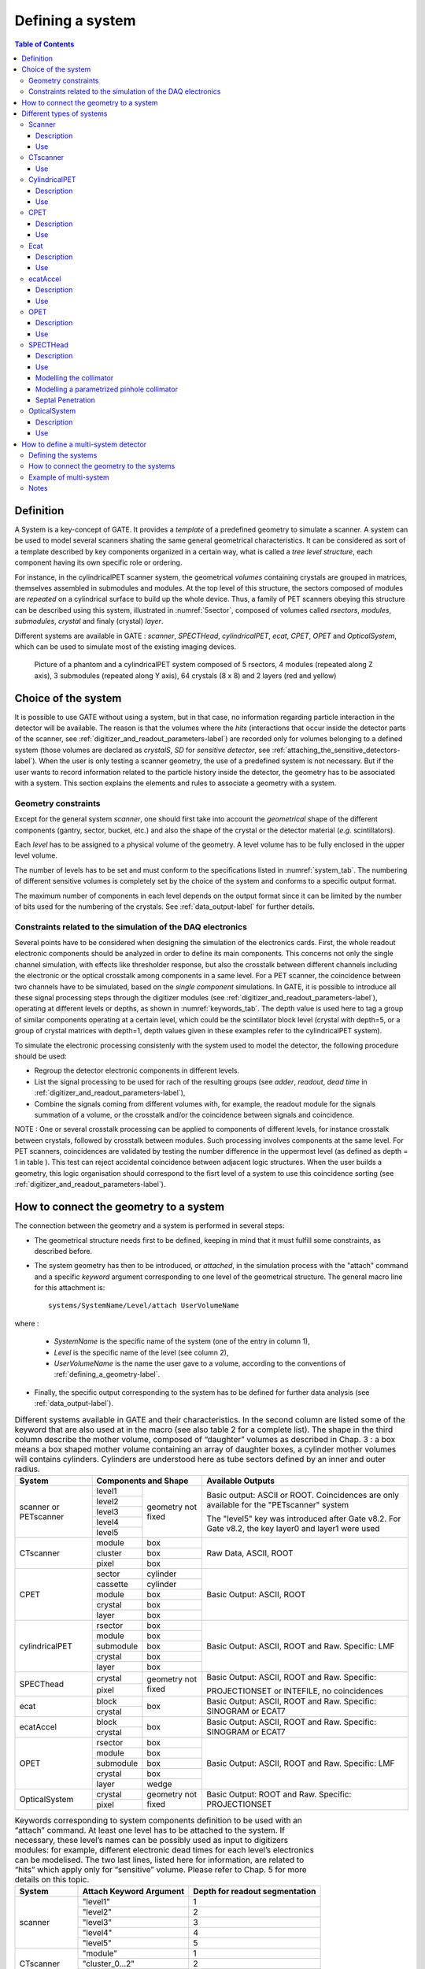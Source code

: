 .. _defining_a_system-label:

Defining a system
=================

.. contents:: Table of Contents
   :depth: 15
   :local:

Definition
----------

A System is a key-concept of GATE. It provides a *template* of a predefined geometry to simulate a scanner. A system can be used to model several scanners shating the same general geometrical characteristics. It can be considered as sort of a template described by key components organized in a certain way, what is called a *tree level structure*, each component having its own specific role or ordering.

For instance, in the cylindricalPET scanner system, the geometrical *volumes* containing crystals are grouped in matrices, themselves assembled in submodules and modules. At the top level of this structure, the sectors composed of modules are *repeated* on a cylindrical surface to build up the whole device. Thus, a family of PET scanners obeying this structure can be described using this system, illustrated in :numref:`5sector`, composed of volumes called *rsectors*, *modules*, *submodules*, *crystal* and finaly (crystal) *layer*.

Different systems are available in GATE : *scanner*, *SPECTHead*, *cylindricalPET*, *ecat*, *CPET*, *OPET* and *OpticalSystem*, which can be used to simulate most of the existing imaging devices. 

.. figure:: 5sector.jpg
   :alt: Figure 1: 5sector
   :name: 5sector

   Picture of a phantom and a cylindricalPET system composed of 5 rsectors, 4 modules (repeated along Z axis), 3 submodules (repeated along Y axis), 64 crystals (8 x 8) and 2 layers (red and yellow)

Choice of the system
--------------------

It is possible to use GATE without using a system, but in that case, no information regarding particle interaction in the detector will be available. The reason is that the volumes where the *hits* (interactions that occur inside the detector parts of the scanner, see :ref:`digitizer_and_readout_parameters-label`) are recorded only for volumes belonging to a defined system (those volumes are declared as *crystalS*, *SD* for *sensitive detector*, see :ref:`attaching_the_sensitive_detectors-label`). When the user is only testing a scanner geometry, the use of a predefined system is not necessary. But if the user wants to record information related to the particle history inside the detector, the geometry has to be associated with a system. This section explains the elements and rules to associate a geometry with a system.

Geometry constraints
~~~~~~~~~~~~~~~~~~~~

Except for the general system *scanner*, one should first take into account the *geometrical* shape of the different components (gantry, sector, bucket, etc.) and also the shape of the crystal or the detector material (*e.g.* scintillators). 

Each *level* has to be assigned to a physical volume of the geometry. A level volume has to be fully enclosed in the upper level volume. 

The number of levels has to be set and must conform to the specifications listed in :numref:`system_tab`. The numbering of different sensitive volumes is completely set by the choice of the system and conforms to a specific output format.

The maximum number of components in each level depends on the output format since it can be limited by the number of bits used for the numbering of the crystals. See :ref:`data_output-label` for further details.

Constraints related to the simulation of the DAQ electronics
~~~~~~~~~~~~~~~~~~~~~~~~~~~~~~~~~~~~~~~~~~~~~~~~~~~~~~~~~~~~

Several points have to be considered when designing the simulation of the electronics cards. First, the whole readout electronic components should be analyzed in order to define its main components. This concerns not only the single channel simulation, with effects like thresholder response, but also the crosstalk between different channels including the electronic or the optical crosstalk among components in a same level. For a PET scanner, the coincidence between two channels have to be simulated, based on the *single component* simulations. In GATE, it is possible to introduce all these signal processing steps through the digitizer modules (see :ref:`digitizer_and_readout_parameters-label`), operating at different levels or depths, as shown in :numref:`keywords_tab`. The depth value is used here to tag a group of similar components operating at a certain level, which could be the scintillator block level (crystal with depth=5, or a group of crystal matrices with depth=1, depth values given in these examples refer to the cylindricalPET system).

To simulate the electronic processing consistenly with the system used to model the detector, the following procedure should be used: 

* Regroup the detector electronic components in different levels.
* List the signal processing to be used for rach of the resulting groups (see *adder*, *readout*, *dead time* in :ref:`digitizer_and_readout_parameters-label`),
* Combine the signals coming from different volumes with, for example, the readout module for the signals summation of a volume, or the crosstalk and/or the coincidence between signals and coincidence. 

NOTE : One or several crosstalk processing can be applied to components of different levels, for instance crosstalk between crystals, followed by crosstalk between modules. Such processing involves components at the same level. For PET scanners, coincidences are validated by testing the number difference in the uppermost level (as defined as depth = 1 in table ). This test can reject accidental coincidence between adjacent logic structures. When the user builds a geometry, this logic organisation should correspond to the fisrt level of a system to use this coincidence sorting (see :ref:`digitizer_and_readout_parameters-label`).

How to connect the geometry to a system
---------------------------------------

The connection between the geometry and a system is performed in several steps:

* The geometrical structure needs first to be  defined, keeping in mind that it must fulfill some constraints, as described before. 
* The system geometry has then to be introduced, or *attached*, in the simulation process with the "attach" command and a specific *keyword* argument corresponding to one level of the geometrical structure. The general macro line for this attachment is::

   systems/SystemName/Level/attach UserVolumeName

where :

  * *SystemName* is the specific name of the system (one of the entry in column 1),
  * *Level* is the specific name of the level (see column 2),
  * *UserVolumeName* is the name the user gave to a volume, according to the conventions of :ref:`defining_a_geometry-label`.

* Finally, the specific output corresponding to the system has to be defined for further data analysis (see :ref:`data_output-label`).

.. table:: Different systems available in GATE and their characteristics. In the second column are listed some of the keyword that are also used at in the macro (see also table 2 for a complete list). The shape in the third column describe the mother volume, composed of “daughter” volumes as described in Chap. 3 : a box means a box shaped mother volume containing an array of daughter boxes, a cylinder mother volumes will contains cylinders. Cylinders are understood here as tube sectors defined by an inner and outer radius.
   :widths: auto
   :name: system_tab

   +----------------+--------------------------------+-----------------------------------------------------------------+
   | System         | Components and Shape           | Available Outputs                                               |
   +================+===========+====================+=================================================================+
   | scanner or     | level1    | geometry not fixed | Basic output: ASCII or ROOT. Coincidences are only available    |
   | PETscanner     +-----------+                    | for the "PETscanner" system                                     |
   |                | level2    |                    |                                                                 |
   |                +-----------+                    | The "level5" key was introduced after Gate v8.2. For Gate v8.2, |
   |                | level3    |                    | the key layer0 and layer1 were used                             |
   |                +-----------+                    |                                                                 |
   |                | level4    |                    |                                                                 |
   |                +-----------+                    |                                                                 |
   |                | level5    |                    |                                                                 |
   +----------------+-----------+--------------------+-----------------------------------------------------------------+
   | CTscanner      | module    | box                | Raw Data, ASCII, ROOT                                           |
   |                +-----------+--------------------+                                                                 |
   |                | cluster   | box                |                                                                 |
   |                +-----------+--------------------+                                                                 |
   |                | pixel     | box                |                                                                 |
   +----------------+-----------+--------------------+-----------------------------------------------------------------+
   | CPET           | sector    | cylinder           | Basic Output: ASCII, ROOT                                       |
   |                +-----------+--------------------+                                                                 |
   |                | cassette  | cylinder           |                                                                 |
   |                +-----------+--------------------+                                                                 |
   |                | module    | box                |                                                                 |
   |                +-----------+--------------------+                                                                 |
   |                | crystal   | box                |                                                                 |
   |                +-----------+--------------------+                                                                 |
   |                | layer     | box                |                                                                 |
   +----------------+-----------+--------------------+-----------------------------------------------------------------+
   | cylindricalPET | rsector   | box                | Basic Output: ASCII, ROOT and Raw. Specific: LMF                |
   |                +-----------+--------------------+                                                                 |
   |                | module    | box                |                                                                 |
   |                +-----------+--------------------+                                                                 |
   |                | submodule | box                |                                                                 |
   |                +-----------+--------------------+                                                                 |
   |                | crystal   | box                |                                                                 |
   |                +-----------+--------------------+                                                                 |
   |                | layer     | box                |                                                                 |
   +----------------+-----------+--------------------+-----------------------------------------------------------------+
   | SPECThead      | crystal   | geometry not fixed | Basic Output: ASCII, ROOT and Raw. Specific:                    |
   |                +-----------+                    |                                                                 |
   |                | pixel     |                    | PROJECTIONSET or INTEFILE, no coincidences                      |
   +----------------+-----------+--------------------+-----------------------------------------------------------------+
   | ecat           | block     | box                | Basic Output: ASCII, ROOT and Raw. Specific: SINOGRAM or ECAT7  |
   |                +-----------+                    |                                                                 |
   |                | crystal   |                    |                                                                 |
   +----------------+-----------+--------------------+-----------------------------------------------------------------+
   | ecatAccel      | block     | box                | Basic Output: ASCII, ROOT and Raw. Specific: SINOGRAM or ECAT7  |
   |                +-----------+                    |                                                                 |
   |                | crystal   |                    |                                                                 |
   +----------------+-----------+--------------------+-----------------------------------------------------------------+
   | OPET           | rsector   | box                | Basic Output: ASCII, ROOT and Raw. Specific: LMF                |
   |                +-----------+--------------------+                                                                 |
   |                | module    | box                |                                                                 |
   |                +-----------+--------------------+                                                                 |
   |                | submodule | box                |                                                                 |
   |                +-----------+--------------------+                                                                 |
   |                | crystal   | box                |                                                                 |
   |                +-----------+--------------------+                                                                 |
   |                | layer     | wedge              |                                                                 |
   +----------------+-----------+--------------------+-----------------------------------------------------------------+
   | OpticalSystem  | crystal   | geometry not fixed | Basic Output: ROOT and Raw. Specific: PROJECTIONSET             |
   |                +-----------+                    |                                                                 |
   |                | pixel     |                    |                                                                 |
   +----------------+-----------+--------------------+-----------------------------------------------------------------+


.. table:: Keywords corresponding to system components definition to be used with an “attach” command. At least one level has to be attached to the system. If necessary, these level’s names can be possibly used as input to digitizers modules: for example, different electronic dead times for each level’s electronics can be modelised. The two last lines, listed here for information, are related to “hits” which apply only for “sensitive” volume. Please refer to Chap. 5 for more details on this topic.
   :widths: auto
   :name: keywords_tab

   +----------------+--------------------------------+--------------------------------+
   | System         | Attach Keyword Argument        | Depth for readout segmentation |
   +================+================================+================================+
   | scanner        | "level1"                       | 1                              |
   |                +--------------------------------+--------------------------------+
   |                | "level2"                       | 2                              |
   |                +--------------------------------+--------------------------------+
   |                | "level3"                       | 3                              |
   |                +--------------------------------+--------------------------------+
   |                | "level4"                       | 4                              |
   |                +--------------------------------+--------------------------------+
   |                | "level5"                       | 5                              |
   +----------------+--------------------------------+--------------------------------+
   | CTscanner      | "module"                       | 1                              |
   |                +--------------------------------+--------------------------------+
   |                | "cluster_0...2"                | 2                              |
   |                +--------------------------------+--------------------------------+
   |                | "pixel_0...2"                  | 3                              |
   +----------------+--------------------------------+--------------------------------+
   | cylindricalPET | "rsector"                      | 1                              |
   |                +--------------------------------+--------------------------------+
   |                | "module"                       | 2                              |
   |                +--------------------------------+--------------------------------+
   |                | "submodule"                    | 3                              |
   |                +--------------------------------+--------------------------------+
   |                | "crystal"                      | 4                              |
   |                +--------------------------------+--------------------------------+
   |                | "layer[i], i=0,3"              | 5                              |
   +----------------+--------------------------------+--------------------------------+
   | CPET           | "sector"                       | 1                              |
   |                +--------------------------------+--------------------------------+
   |                | "cassette"                     | 2                              |
   |                +--------------------------------+--------------------------------+
   |                | "module"                       | 3                              |
   |                +--------------------------------+--------------------------------+
   |                | "crystal"                      | 4                              |
   |                +--------------------------------+--------------------------------+
   |                | "layer[i], i=0,3"              | 5                              |
   +----------------+--------------------------------+--------------------------------+
   | SPECThead      | "crystal"                      | 1                              |
   |                +--------------------------------+--------------------------------+
   |                | "pixel"                        | 2                              |
   +----------------+--------------------------------+--------------------------------+
   | ecat           | "block"                        | 1                              |
   |                +--------------------------------+--------------------------------+
   |                | "crystal"                      | 2                              |
   +----------------+--------------------------------+--------------------------------+
   | ecatAccel      | "block"                        | 1                              |
   |                +--------------------------------+--------------------------------+
   |                | "crystal"                      | 2                              |
   +----------------+--------------------------------+--------------------------------+
   | OPET           | "rsector"                      | 1                              |
   |                +--------------------------------+--------------------------------+
   |                | "module"                       | 2                              |
   |                +--------------------------------+--------------------------------+
   |                | "submodule"                    | 3                              |
   |                +--------------------------------+--------------------------------+
   |                | "crystal"                      | 4                              |
   |                +--------------------------------+--------------------------------+
   |                | "layer[i], i=0,7"              | 5                              |
   +----------------+--------------------------------+--------------------------------+
   | OpticalSystem  | "crystal"                      | 1                              |
   |                +--------------------------------+--------------------------------+
   |                | "pixel"                        | 2                              |
   +----------------+--------------------------------+--------------------------------+

Different types of systems
--------------------------

.. figure:: Scanner_system.jpg
   :alt: Figure 2: Scanner system
   :name: Scanner_system

   Illustration of the scanner system. The different volumes, in particular the sensitive ones, can be of any shape, here cylindrical sector crystals, instead of boxes in other systems. The scanner cylinder is drawn in magenta, whereas one of the sector components : Level1, Level2, Level3, Level4 is shown in yellow, blue, green, red, respectively. The “Detector” volumes of cylindrical sector shapes are shown in plain red.


Scanner
~~~~~~~

Description
^^^^^^^^^^^

The *scanner* system is the most generic system in Gate. There is no geometrical constraints on the five different components.

Use
^^^

Different shapes of the volumes inside the tree level can be choosen, among those listed in :numref:`shape_tab`

:numref:`onesectorCPET` illustrates the kind of detector that can be simulated with this system without any geometry constraint. On the other hand, there is no specific output format associated with this system and information regarding the hits are only available in ROOT or ASCII format.

.. _ctscanner-label:

CTscanner
~~~~~~~~~

The CTscanner system allows you to simulate a simple CT scanner. It has three possible levels: 

* **module** component, that can be linearly repeated along the Y axis.
* **cluster** component, repeated inside the module, allowing you to simulate many kind of pixels
* **pixel** component, repeated inside the cluster. Raw data are the standard imageCT output to store the simulated CT projections and to produce it at each time slice. The image type is a float matrix (32-bits) of dimension given by the product of the number of pixels in X and Y, the content corresponds to the number of counts per pixel per acquisition (time slice). 


Three types of simulations are proposed to the user:

* **Complete simulation:** The modules, the clusters, and the pixels are user defined. All volumes are created by Geant4 and the digitalization can be made at the pixel level (level 3).
* **Fast simulation:** Only the module level is defined. Geant4 creates one volume corresponding to the CT module (only one block possible) and the digitalization is made by the output module. The number of pixels per module are given through the output module messenger. This mode is faster since only one Geant4 volume is simulated, but obviously, only a rather approximated scanner response can be garanteed.
* **Complete simulation with a Variance Reduction Technique (VRT):** In the same way as the complete simulation, the components (pixels, clusters, and modules) are user defined. Unlike the complete simulation, using Geant4 in the detector, the user handles the particle on the surface of the CT scanner. For more informations see the part below.


This variance reduction technique (VRT) has been developped with the aim to making the simulation time faster. Here are the successive steps of the implementation:

* **Generation and Propagation** of the particles through the World, then detection of those on the surface of the detector. The propagation of the particles through the detector are 'killed', in order to handle ourself the detection and not by Geant4.
* **Computation of the mean free path** (MFP) of the particle through the detector with the standard model (the compatibility with the low energy model being not implemented yet)
* **Computation of the path** of the particle in the detector:

:math:`PATH = MFP * - log( 1 - R )`

R being a distribution uniformly random number between 0 and 1


The user may perform this last step for each particle K times, in order to decrease the simulation time by avoiding a new generation and propagation of the particle. However it has an influence on the variance of the output data. The following scheme shows the differences with a simulation with a without VRT:

.. figure:: VRTscheme.png
   :alt: Figure 3: VRTscheme
   :name: VRTscheme

   VRT sheme

N: mean of the generated particles, and :math:`\sqrt{N}` its standard deviation.

p: binomial probability of detection of the particle.

n = Np: mean of the number of detected particles, and :math:`\sqrt{n} = \sqrt{Np}` its standard deviation.

The simulation time decreases linearly with K. But K:math:`\geqslant 10`, because of the reduction of the variance should be avoided. For deeper insight, see the following table and graph.

.. figure:: TableVRT.png
   :alt: Figure 4: TableVRT
   :name: TableVRT

   VRT table

The simulation corresponding to the table is:

* A detector with 10,000 pixels (0.5x0.5x0.5 mm3) in Silicon (Si)
* A monochromatic source (17.6 keV)
* A time of exposition of 1 second

.. figure:: GraphVRT.png
   :alt: Figure 5: GraphVRT
   :name: GraphVRT

   VRT graph

Use
^^^

**example 1: complete CT simulation**::

  ##############
  # CT SCANNER #
  ############## 
  /gate/world/daughters/name CTscanner
  /gate/world/daughters/insert box
  /gate/CTscanner/placement/setTranslation 0.00 0.00 100 mm
  /gate/CTscanner/geometry/setXLength 100 mm
  /gate/CTscanner/geometry/setYLength 100 mm
  /gate/CTscanner/geometry/setZLength 0.5 mm
  /gate/CTscanner/setMaterial Air
  /gate/CTscanner/vis/forceWireframe
  /gate/CTscanner/vis/setColor white

  #############           ############
  # CTSCANNER #   ---->   #  MODULE  #
  #############           ############
  /gate/CTscanner/daughters/name module
  /gate/CTscanner/daughters/insert box
  /gate/module/geometry/setXLength 100 mm
  /gate/module/geometry/setYLength 100 mm
  /gate/module/geometry/setZLength 0.5 mm
  /gate/module/setMaterial Air
  /gate/module/vis/forceWireframe
  /gate/module/vis/setColor white

  ############           #############
  #  MODULE  #   ---->   # CLUSTER_0 #
  ############           #############
  /gate/module/daughters/name cluster
  /gate/module/daughters/insert box
  /gate/cluster/geometry/setXLength 100 mm
  /gate/cluster/geometry/setYLength 100 mm
  /gate/cluster/geometry/setZLength 0.5 mm
  /gate/cluster/setMaterial Air
  /gate/cluster/vis/forceWireframe
  /gate/cluster/vis/setColor white

  ############             #############           ###########
  #  MODULE  #   ---->     # CLUSTER_0 #   ---->   # PIXEL_0 #
  ############             #############           ###########
  /gate/cluster/daughters/name pixel
  /gate/cluster/daughters/insert box
  /gate/pixel/geometry/setXLength 1 mm
  /gate/pixel/geometry/setYLength 1 mm
  /gate/pixel/geometry/setZLength 1 mm
  /gate/pixel/setMaterial Silicon
  /gate/pixel/vis/setColor red

  # REPEAT PIXEl_0
  /gate/pixel/repeaters/insert cubicArray
  /gate/pixel/cubicArray/setRepeatNumberX 100
  /gate/pixel/cubicArray/setRepeatNumberY 100
  /gate/pixel/cubicArray/setRepeatNumberZ   1
  /gate/pixel/cubicArray/setRepeatVector 1 1 0.0 mm
  /gate/pixel/cubicArray/autoCenter true

  # ATTACH SYSTEM
  /gate/systems/CTscanner/module/attach module
  /gate/systems/CTscanner/cluster_0/attach cluster
  /gate/systems/CTscanner/pixel_0/attach pixel

  # ATTACH LAYER
  /gate/pixel/attachCrystalSD

**example 2: complete CT simulation with VRT**

In the same way as the complete simulation, the difference is the output (K = 5)::

  /gate/output/imageCT/vrtFactor 5

**Exemple 3 : Fast CT simulation**::

  ##############
  # CT SCANNER #
  ############## 
  /gate/world/daughters/name CTscanner
  /gate/world/daughters/insert box
  /gate/CTscanner/placement/setTranslation 0.00 0.00 100 mm
  /gate/CTscanner/geometry/setXLength 1.00 mm
  /gate/CTscanner/geometry/setYLength 1.00 mm
  /gate/CTscanner/geometry/setZLength 0.50 mm
  /gate/CTscanner/setMaterial Air
  /gate/CTscanner/vis/forceWireframe
  /gate/CTscanner/vis/setColor white

  #############           ############
  # CTSCANNER #   ---->   #  MODULE  #
  #############           ############
  /gate/CTscanner/daughters/name module
  /gate/CTscanner/daughters/insert box
  /gate/module/geometry/setXLength 1. mm
  /gate/module/geometry/setYLength 1. mm
  /gate/module/geometry/setZLength 0.50 mm
  /gate/module/setMaterial Air
  /gate/module/vis/forceWireframe
  /gate/module/vis/setColor white

  ############           #############
  #  MODULE  #   ---->   # CLUSTER_0 #
  ############           #############
  /gate/module/daughters/name cluster
  /gate/module/daughters/insert box
  /gate/cluster/geometry/setXLength 1. mm
  /gate/cluster/geometry/setYLength 1. mm
  /gate/cluster/geometry/setZLength 0.50 mm
  /gate/cluster/setMaterial Air
  /gate/cluster/vis/forceWireframe
  /gate/cluster/vis/setColor white

  ############             #############           ###########
  #  MODULE  #   ---->     # CLUSTER_0 #   ---->   # PIXEL_0 #
  ############             #############           ###########
  /gate/cluster/daughters/name pixel
  /gate/cluster/daughters/insert box
  /gate/pixel/geometry/setXLength 1. mm
  /gate/pixel/geometry/setYLength 1. mm
  /gate/pixel/geometry/setZLength 0.5 mm
  /gate/pixel/setMaterial Silicon
  /gate/pixel/vis/setColor red


  # ATTACH SYSTEM                     
  /gate/systems/CTscanner/module/attach module
  /gate/systems/CTscanner/cluster_0/attach cluster
  /gate/systems/CTscanner/pixel_0/attach pixel

  # ATTACH LAYER
  /gate/pixel/attachCrystalSD

  /gate/output/imageCT/numFastPixelX 100
  /gate/output/imageCT/numFastPixelY 100
  /gate/output/imageCT/numFastPixelZ 1

CylindricalPET
~~~~~~~~~~~~~~

Description
^^^^^^^^^^^

**CylindricalPET** is a PET system that can describe most of the small animal PET scanners. The main specificity of *cylindricalPET* is the possibility to record output data in the List Mode Format (LMF) developed by the Crystal Clear Collaboration. A complete description of LMF is can be found in :ref:`lmf_output-label`.

A CylindricalPET is based on a cylindrical geometry, and consists of 5 hierarchic levels, from mother to daughter, as defined below:

* **world** **cylindricalPET** is defined as a cylinder in the world, with a non zero inner radius. 
* **rsector** (depth=1) is defined as a box, and repeated with a *ring repeater* in cylindricalPET.
* **module** (depth=2) is a box inside *rsector*. It is repeated by a *cubicarray repeater* with no X repetition (*repeatNumberX = 1*). This level is optional. 
* **submodule** (depth=3) is a box inside *module*. It is repeated by a *cubicarray repeater* with no X repetition (*repeatNumberX = 1*). This level is optional.
* **crystal** (depth=4) is a box inside *submodule*. It is repeated by a *cubicarray repeater* with no X repetition (*repeatNumberX = 1*).
* **layer** (depth=5) is a (or several, in the case of a phoswich system) radially arranged box(es) inside *crystal*. A repeater should not be used for layers, but the should be build them one by one in the macro. *layer* must be set as a sensible detector with the macro command::

   /attachCrystalSD

The words in bold characters are dedicated. See also keywords in :numref:`keywords_tab`.

Material of *layer* (s) must be the material of the detector, for instance LSO or BGO + GSO for a double layer phoswich system. Materials of other levels (crystals, submodules, modules, rsectors, cylindricalPET) can be anything else. 

**IMPORTANT :** Visualization should help you build this geometry with no overlap. GATE performs a test for detecting volume overlap, but with a limited precision. This test is performed at the end of the initialization of Gate (see :ref:`getting_started-label`)::

   /run/initialize
   /geometry/test/recursive_test 

Users should carefully check that volumes are not bigger than the mother volume they are included in.

Use
^^^

An example of definition of a PET scanner following the CylindricalPET system structure is given below. The definition of the scanner should be performed at the beginning of the macro, before initializations::

   # W O R L D 
   /gate/world/geometry/setXLength 40 cm 
   /gate/world/geometry/setYLength 40. cm 
   /gate/world/geometry/setZLength 40. cm
   
   # M O U S E 
   /gate/world/daughters/name mouse 
   /gate/world/daughters/insert cylinder 
   /gate/mouse/setMaterial Water 
   /gate/mouse/vis/setColor red 
   /gate/mouse/geometry/setRmax 18.5 mm 
   /gate/mouse/geometry/setRmin 0. mm 
   /gate/mouse/geometry/setHeight 68. mm
   
   # C Y L I N D R I C A L 
   /gate/world/daughters/name cylindricalPET 
   /gate/world/daughters/insert cylinder 
   /gate/cylindricalPET/setMaterial Water 
   /gate/cylindricalPET/geometry/setRmax 145 mm 
   /gate/cylindricalPET/geometry/setRmin 130 mm 
   /gate/cylindricalPET/geometry/setHeight 80 mm 
   /gate/cylindricalPET/vis/forceWireframe
   
   # R S E C T O R 
   /gate/cylindricalPET/daughters/name rsector 
   /gate/cylindricalPET/daughters/insert box 
   /gate/rsector/placement/setTranslation 135 0 0 mm 
   /gate/rsector/geometry/setXLength 10. mm 
   /gate/rsector/geometry/setYLength 19. mm 
   /gate/rsector/geometry/setZLength 76.6 mm 
   /gate/rsector/setMaterial Water 
   /gate/rsector/vis/forceWireframe
   
   # M O D U L E 
   /gate/rsector/daughters/name module 
   /gate/rsector/daughters/insert box 
   /gate/module/geometry/setXLength 10. mm 
   /gate/module/geometry/setYLength 19. mm 
   /gate/module/geometry/setZLength 19. mm 
   /gate/module/setMaterial Water 
   /gate/module/vis/forceWireframe 
   /gate/module/vis/setColor gray
   
   # C R Y S T A L 
   /gate/module/daughters/name crystal 
   /gate/module/daughters/insert box 
   /gate/crystal/geometry/setXLength 10. mm 
   /gate/crystal/geometry/setYLength 2.2 mm 
   /gate/crystal/geometry/setZLength 2.2 mm 
   /gate/crystal/setMaterial Water 
   /gate/crystal/vis/forceWireframe 
   /gate/crystal/vis/setColor magenta
   
   # L A Y E R 
   /gate/crystal/daughters/name LSO 
   /gate/crystal/daughters/insert box 
   /gate/LSO/geometry/setXLength 10. mm 
   /gate/LSO/geometry/setYLength 2.2 mm 
   /gate/LSO/geometry/setZLength 2.2 mm 
   /gate/LSO/placement/setTranslation 0 0 0 mm 
   /gate/LSO/setMaterial LSO 
   /gate/LSO/vis/setColor yellow
   
   # R E P E A T C R Y S T A L 
   /gate/crystal/repeaters/insert cubicArray 
   /gate/crystal/cubicArray/setRepeatNumberX 1 
   /gate/crystal/cubicArray/setRepeatNumberY 8 
   /gate/crystal/cubicArray/setRepeatNumberZ 8 
   /gate/crystal/cubicArray/setRepeatVector 10. 2.4 2.4 mm
   
   # R E P E A T M O D U L E 
   /gate/module/repeaters/insert cubicArray 
   /gate/module/cubicArray/setRepeatNumberZ 4 
   /gate/module/cubicArray/setRepeatVector 0. 0. 19.2 mm
   
   # R E P E A T R S E C T O R 
   /gate/rsector/repeaters/insert ring 
   /gate/rsector/ring/setRepeatNumber 42
   
   # A T T A C H S Y S T E M 
   /gate/systems/cylindricalPET/rsector/attach rsector 
   /gate/systems/cylindricalPET/module/attach module 
   /gate/systems/cylindricalPET/crystal/attach crystal 
   /gate/systems/cylindricalPET/layer0/attach LSO
   
   # A T T A C H L A Y E R SD 
   /gate/LSO/attachCrystalSD 
   /gate/mouse/attachPhantomSD

CPET
~~~~

This system was defined for the simulation of a CPET-like scanner (C-PET Plus, Philips Medical Systems, the Netherlands), with one ring of NaI crystal with a curved shape. For this scanner, a single level in addition to the system level is enough to describe the volume hierarchy.

Description
^^^^^^^^^^^

This system has the particularity to have cylindrical shaped sector components, based on the *cylinder* shape (see :numref:`pie_sector` and :ref:`defining_a_geometry-label` for definitions), whereas these components are generally boxes in other systems.

.. figure:: Pie_sector.jpg
   :alt: Figure 6: pie_sector
   :name: pie_sector

   Definition of a CPET sector volume. This system allows one to define sectors with a cylindrical shape instead of sectors with a box shape,like in other PET systems

Use
^^^

.. figure:: OnesectorCPET.jpg
   :alt: Figure 7: onesectorCPET
   :name: onesectorCPET

   One NaI crystal with a curved shape

.. figure:: FullsectorCPET.jpg
   :alt: Figure 8: fullsectorCPET
   :name: fullsectorCPET

   After the ring repeater, the scanner consists of 6 NaI crystals

Described below is an example of code appropriate for modeling a one ring scanner of NaI crystal with a curved shape::

   # BASE = CPET SYSTEM 
   /gate/world/daughters/name CPET 
   /gate/world/daughters/insert cylinder 
   /gate/CPET/setMaterial Air 
   /gate/CPET/geometry/setRmax 60 cm 
   /gate/CPET/geometry/setRmin 0.0 cm 
   /gate/CPET/geometry/setHeight 35.0 cm 
   /gate/CPET/vis/forceWireframe
   
   # FIRST LEVEL = CRYSTAL 
   /gate/CPET/daughters/name crystal 
   /gate/CPET/daughters/insert cylinder 
   /gate/crystal/geometry/setRmax 47.5 cm 
   /gate/crystal/geometry/setRmin 45.0 cm 
   /gate/crystal/geometry/setHeight 25.6 cm 
   /gate/crystal/geometry/setPhiStart 0 deg 
   /gate/crystal/geometry/setDeltaPhi 60 deg
   
   # REPEAT THE CURVE SECTOR INTO THE WHOLE RING 
   /gate/crystal/repeaters/insert ring 
   /gate/crystal/ring/setRepeatNumber 6
   
   # CRYSTAL VOLUME IS MADE OF NAI 
   /gate/crystal/setMaterial NaI 
   /gate/crystal/vis/setColor green 

The object *crystal* is then attached to its corresponding component in the CPET system (level 1 : the sector level for CPET system - see previous section for details)::

   /gate/systems/CPET/sector/attach crystal 

The crystals are set as sensitive detectors (see :ref:`the_crystalsd-label`)::

   /gate/crystal/attachCrystalSD 

The digitizer part (see :ref:`digitizer_modules-label`) is made of the *adder* module and some blurring module (see :ref:`digitizer_and_readout_parameters-label`).

.. _ecat-label:

Ecat
~~~~

Description
^^^^^^^^^^^

The ecat system is a simplified version of *cylindricalPET* and was named *ecat* because it is appropriate for modelling PET scanners from the **ECAT** family, from CPS Innovations (Knoxville, TN, U.S.A.). Such scanners are based on the block detector principle, consisting in an array of crystals, typically 8 x 8 read by few photomultipliers, typically 4. The blocks are organized along an annular geometry to yield multi-ring detectors.

An example of macro with an ecat definition is provided in: 
 
 https://github.com/OpenGATE/GateContrib/blob/master/imaging/PET/PET_Ecat_System.mac

The ecat system has only three hierarchical levels: one is for the entire detector (*base*), one for the block (*block*), and one for the crystals within the block (*crystal*).

In addition to the standard output modules (*ASCII* and *root*), two additional output modules are specifically associated to the *ecat* system, and correspond to sinogram formats. These are the *sinogram* and the *ecat7* output modules and are discussed in :ref:`sinogram_output-label` and :ref:`ecat7_output-label`.

Use
^^^

Described below is an example of code for modeling a four block-ring scanner.

It has to be named after the selected system (*ecat* here) and is defined as a volume daughter of the *world*. It has a ring shape and should include all detectors (see :numref:`EcatBase`)::

   /gate/world/daughters/name ecat 
   /gate/world/daughters/insert cylinder 
   /gate/ecat/setMaterial Air 
   /gate/ecat/geometry/setRmax 442.0 mm 
   /gate/ecat/geometry/setRmin 412.0 mm 
   /gate/ecat/geometry/setHeight 155.2 mm 
   /gate/ecat/setTranslation 0.0 0.0 0.0 mm 

.. figure:: EcatBase.jpg
   :alt: Figure 9: EcatBase
   :name: EcatBase
   
   Definition of the base

.. figure:: EcatBlock.jpg
   :alt: Figure 10: EcatBlock
   :name: EcatBlock
   
   Definition of the block

The following commands set the size and the position of the first block within the base *ecat*. It is a rectangular parallelepiped and should include all crystals within a block. For a multiple block-ring system centered axially on the base *ecat*, the axial position of this first block should be set to zero (see :numref:`EcatBase`)::

   /gate/ecat/daughters/name block 
   /gate/ecat/daughters/insert box 
   /gate/block/placement/setTranslation 427.0 0.0 0.0 mm 
   /gate/block/geometry/setXLength 30.0 mm 
   /gate/block/geometry/setYLength 35.8 mm 
   /gate/block/geometry/setZLength 38.7 mm 
   /gate/block/setMaterial Air 

.. figure:: EcatCrystal.jpg
   :alt: Figure 11: EcatCrystal
   :name: EcatCrystal
   
   Definition of the crystal

The next commands set the size and the position of the first crystal within the *block*. For a crystal array centered on the *block*, the position of this first crystal should be at the center of the block (see :numref:`EcatCrystal`)::

   /gate/block/daughters/name crystal 
   /gate/block/daughters/insert box 
   /gate/crystal/placement/setTranslation 0.0 0.0 0.0 mm 
   /gate/crystal/geometry/setXLength 30.0 mm 
   /gate/crystal/geometry/setYLength 4.4 mm 
   /gate/crystal/geometry/setZLength 4.75 mm 
   /gate/crystal/setMaterial BGO 

Finally, the crystal array is described. The sampling of the crystals within a block is defined, together with the size and the sampling of the crystal array within one block. The crystal array is centered on the position of the original crystal::

   /gate/crystal/repeaters/insert cubicArray 
   /gate/crystal/cubicArray/setRepeatNumberX 1 
   /gate/crystal/cubicArray/setRepeatNumberY 8 
   /gate/crystal/cubicArray/setRepeatNumberZ 8 
   /gate/crystal/cubicArray/setRepeatVector 0. 4.45 4.80 mm 

To create the full scanner, the rings have then to be defined. The following commands set the number of blocks per block-ring and the number of block-rings. Multiple block-ring systems will be centered axially on the axial position of the original block::

   /gate/block/repeaters/insert linear 
   /gate/block/linear/setRepeatNumber 4 
   /gate/block/linear/setRepeatVector 0. 0. 38.8 mm 
   /gate/block/repeaters/insert ring 
   /gate/block/ring/setRepeatNumber 72 

This description results in a 4 block-ring scanner, *i.e.* a 32 crystal-ring scanner, with 576 crystals per crystal-ring.

Command lines are then used to attach the objects *block* and *crystal* to their corresponding components in the ecat system::

   systems/ecat/block/attach block 
   systems/ecat/crystal/attach crystal 

To detect events, the crystals are finally set as sensitive detectors (see :ref:`the_crystalsd-label`)::

   /gate/crystal/attachCrystalSD 

The digitizer part (see :ref:`digitizer_modules-label`) can be the same as for the cylindricalPET system.

ecatAccel
~~~~~~~~~

Description
^^^^^^^^^^^

The ecatAccel system was introduced to model a new PET scanner family ECAT ACCEL (from CPS Innovations, Knoxville, TN, U.S.A.). The ecatAccel system differs from the ecat system by its geometrical shape : the detection blocks are arranged along a spherical ring whereas they are arranged along annular rings for the ecat system. As data processing and output format are highly dependent on the scanner geometry, it was necessary to introduce a new system even though it has many common features with the ecat system. The same hierarchical levels (base, block and crystal) as for the ecat system are used to describe the geometry of the ecatAccel system, and the same standard output modules (ASCII and root) and specific outputs (sinogram and ecat7) are also available. Please refer to :ref:`sinogram_output-label` and :ref:`ecat7_output-label` for further information on sinogram and ecat7 outputs for the ecatAccel system.

Use
^^^

Described below is an example of code for modeling the ACCEL PET scanner of the BIOGRAPH-LSO (SIEMENS - CTI) PET-CT scanner.

The scanner is named after the selected system (ecatAccel here) and is defined as a volume daughter of the world. As for the ecat system, it has a ring shape and should include all detectors (see :numref:`EcatBase`). For the BIOGRAPH, it can be described as follows:
 
The base is described::

   /gate/world/daughters/name ecatAccel 
   /gate/world/daughters/insert cylinder 
   /gate/ecatAccel/setMaterial Air 
   /gate/ecatAccel/geometry/setRmax 437.0 mm 
   /gate/ecatAccel/geometry/setRmin 412.0 mm 
   /gate/ecatAccel/geometry/setHeight 162. mm 
   /gate/ecatAccel/setTranslation 0.0 0.0 0.0 mm

The block is then described: the size and the position of the first block are set within the base ecatAccel. As for the ecat system, it is a rectangular parallelepiped and should include all crystals within a block. For a multiple block-ring system centered axially on the base ecatAccel, the axial position of this first block should be set to zero::

   /gate/ecatAccel/daughters/name block 
   /gate/ecatAccel/daughters/insert box 
   /gate/block/geometry/setXLength 51.6 mm 
   /gate/block/geometry/setYLength 25.0 mm 
   /gate/block/geometry/setZLength 51.6 mm 
   /gate/block/setMaterial Air 

The crystal geometry and settings are then specified. The following commands set the size and the position of the first crystal within the block. For a crystal array centered on the block, the position of this first crystal should be at the center of the block::

   /gate/block/daughters/name crystal 
   /gate/block/daughters/insert box 
   /gate/crystal/placement/setTranslation 0.0 0.0 0.0 mm 
   /gate/crystal/geometry/setXLength 6.45 mm 
   /gate/crystal/geometry/setYLength 25.0 mm 
   /gate/crystal/geometry/setZLength 6.45 mm 
   /gate/crystal/setMaterial LSO 

Then the crystal array is described within a block. The crystal array will be centered on the position of the original crystal::

   /gate/crystal/repeaters/insert cubicArray 
   /gate/crystal/cubicArray/setRepeatNumberX 8 
   /gate/crystal/cubicArray/setRepeatNumberY 1 
   /gate/crystal/cubicArray/setRepeatNumberZ 8 
   /gate/crystal/cubicArray/setRepeatVector 6.45 0.0 6.45 mm 

Finally, the different rings of the scanner are described. The number of blocks per block-ring (command setRepeatNumberWithTheta) is indicated as well as the number of block-rings (command setRepeatNumberWithPhi). The angle between two adjacent blocks in a block-ring is set with the command setThetaAngle and the angle between two adjacent blocks belonging to two neighbouring rings in the axial direction is set with the command setPhiAngle. Multiple block-ring will be centered axially on the axial position of the original block::

   /gate/block/repeaters/insert sphere 
   /gate/block/sphere/setRadius 424.5 mm 
   /gate/block/sphere/setRepeatNumberWithTheta 3ionSource 
   /gate/block/sphere/setRepeatNumberWithPhi 48 
   /gate/block/setThetaAngle 7.5 deg 
   /gate/block/setPhiAngle 7.5 deg 

This description results in a 3 block-ring scanner, i.e. a 24 crystal-ring scanner, with 384 crystals per crystal-ring.
 
The objects block and crystal are attached to their corresponding components in the ecatAccel system::
 
   /gate/systems/ecatAccel/block/attach block 
   /gate/systems/ecatAccel/crystal/attach crystal 

The sensitive detector is set to the crystals as for the ecat system and the digitizer part remains the same as for the cylindricalPET system.

OPET
~~~~

Description
^^^^^^^^^^^

The OPET system was introduced to model a new PET prototype. 

Use
^^^

Described below is an example of code for modeling the OPET PET scanner::
 
   # R S E C T O R (Create a box to put the crystals in: one PMT) 
   /gate/OPET/daughters/name rsector 
   /gate/OPET/daughters/insert box 
   /gate/rsector/placement/setTranslation 20.4955 0 0 mm 
   /gate/rsector/geometry/setXLength 10 mm 
   /gate/rsector/geometry/setYLength 17.765 mm 
   /gate/rsector/geometry/setZLength 17.765 mm 
   /gate/rsector/setMaterial Air 
   /gate/rsector/vis/setVisible False 
   /gate/rsector/vis/forceWireframe 
   /gate/rsector/vis/setColor yellow
   
   # M O D U L E (Make a box for one row of 8 crystals) 
   /gate/rsector/daughters/name module 
   /gate/rsector/daughters/insert box 
   /gate/module/geometry/setXLength 10 mm 
   /gate/module/geometry/setYLength 17.765 mm 
   /gate/module/geometry/setZLength 2.162 mm 
   /gate/module/setMaterial Air 
   /gate/module/vis/setVisible False 
   /gate/module/vis/forceWireframe 
   /gate/module/vis/setColor black
   
   # Daughter crystal inside mother crystal 
   /gate/module/daughters/name crystal0 
   /gate/module/daughters/insert box 
   /gate/crystal0/geometry/setXLength 10 mm 
   /gate/crystal0/geometry/setYLength 2.1620 mm 
   /gate/crystal0/geometry/setZLength 2.1620 mm 
   /gate/crystal0/placement/setTranslation 0. -7.8015 0. mm 
   /gate/crystal0/setMaterial Air 
   /gate/crystal0/vis/setColor black 
   /gate/crystal0/vis/setVisible false
   
   # L A Y E R (Put the LSO in the small box) 
   /gate/crystal0/daughters/name LSO0 
   /gate/crystal0/daughters/insert wedge 
   /gate/LSO0/geometry/setXLength 10 mm 
   /gate/LSO0/geometry/setNarrowerXLength 8.921 mm 
   /gate/LSO0/geometry/setYLength 2.1620 mm 
   /gate/LSO0/geometry/setZLength 2.1620 mm 
   /gate/LSO0/placement/setRotationAxis 0 1 0 
   /gate/LSO0/placement/setRotationAngle 180 deg 
   /gate/LSO0/placement/setTranslation 0.2698 0. 0. mm 
   /gate/LSO0/setMaterial BGO 
   /gate/LSO0/vis/setColor yellow
    
   # Daughter crystal inside mom crystal 
   /gate/module/daughters/name crystal1 
   /gate/module/daughters/insert box 
   /gate/crystal1/geometry/setXLength 10 mm 
   /gate/crystal1/geometry/setYLength 2.1620 mm 
   /gate/crystal1/geometry/setZLength 2.1620 mm 
   /gate/crystal1/placement/setTranslation 0. -5.5725 0. mm 
   /gate/crystal1/setMaterial Air 
   /gate/crystal1/vis/setColor magenta 
   /gate/crystal1/vis/forceWireframe 
   /gate/crystal1/vis/setVisible false
    
   # L A Y E R (Put the LSO in the small box) 
   /gate/crystal1/daughters/name LSO1 
   /gate/crystal1/daughters/insert wedge 
   /gate/LSO1/geometry/setXLength 8.921 mm 
   /gate/LSO1/geometry/setNarrowerXLength 8.193 mm 
   /gate/LSO1/geometry/setYLength 2.1620 mm 
   /gate/LSO1/geometry/setZLength 2.1620 mm 
   /gate/LSO1/placement/setRotationAxis 0 1 0 
   /gate/LSO1/placement/setRotationAngle 180 deg 
   /gate/LSO1/placement/setTranslation 0.7215 0. 0. mm 
   /gate/LSO1/setMaterial BGO 
   /gate/LSO1/vis/setColor red
    
   # Daughter crystal inside mom crystal 
   /gate/module/daughters/name crystal2 
   /gate/module/daughters/insert box 
   /gate/crystal2/geometry/setXLength 10 mm 
   /gate/crystal2/geometry/setYLength 2.1620 mm 
   /gate/crystal2/geometry/setZLength 2.1620 mm 
   /gate/crystal2/placement/setTranslation 0. -3.3435 0. mm 
   /gate/crystal2/setMaterial Air 
   /gate/crystal2/vis/setColor black 
   /gate/crystal2/vis/setVisible false
   
   # L A Y E R (Put the LSO in the small box) 
   /gate/crystal2/daughters/name LSO2 
   /gate/crystal2/daughters/insert wedge 
   /gate/LSO2/geometry/setXLength 8.193 mm 
   /gate/LSO2/geometry/setNarrowerXLength 7.773 mm 
   /gate/LSO2/geometry/setYLength 2.1620 mm 
   /gate/LSO2/geometry/setZLength 2.1620 mm 
   /gate/LSO2/placement/setRotationAxis 0 1 0 
   /gate/LSO2/placement/setRotationAngle 180 deg 
   /gate/LSO2/placement/setTranslation 1.0085 0. 0. mm 
   /gate/LSO2/setMaterial BGO 
   /gate/LSO2/vis/setColor green
    
   # Daughter crystal inside mom crystal 
   /gate/module/daughters/name crystal3 
   /gate/module/daughters/insert box 
   /gate/crystal3/geometry/setXLength 10 mm 
   /gate/crystal3/geometry/setYLength 2.1620 mm 
   /gate/crystal3/geometry/setZLength 2.1620 mm 
   /gate/crystal3/placement/setTranslation 0. -1.1145 0. mm 
   /gate/crystal3/setMaterial Air #
   /gate/crystal3/vis/forceWireframe 
   /gate/crystal3/vis/setColor black 
   /gate/crystal3/vis/setVisible false
    
   # L A Y E R (Put the LSO in the small box) 
   /gate/crystal3/daughters/name LSO3 
   /gate/crystal3/daughters/insert wedge 
   /gate/LSO3/geometry/setXLength 7.773 mm 
   /gate/LSO3/geometry/setNarrowerXLength 7.637 mm 
   /gate/LSO3/geometry/setYLength 2.1620 mm 
   /gate/LSO3/geometry/setZLength 2.1620 mm 
   /gate/LSO3/placement/setRotationAxis 0 1 0 
   /gate/LSO3/placement/setRotationAngle 180 deg 
   /gate/LSO3/placement/setTranslation 1.1475 0. 0. mm 
   /gate/LSO3/setMaterial BGO 
   /gate/LSO3/vis/setColor blue
    
   # Daughter crystal inside mom crystal 
   /gate/module/daughters/name /gate/crystal4/ 
   /gate/module/daughters/insert box 
   /gate/crystal4//geometry/setXLength 10 mm 
   /gate/crystal4//geometry/setYLength 2.1620 mm 
   /gate/crystal4//geometry/setZLength 2.1620 mm 
   /gate/crystal4//placement/setTranslation 0. 1.1145 0. mm 
   /gate/crystal4//setMaterial Air 
   /gate/crystal4//vis/setColor black 
   /gate/crystal4//vis/setVisible false
    
   # L A Y E R (Put the LSO in the small box) 
   /gate/crystal4//daughters/name /gate/LSO4 
   /gate/crystal4//daughters/insert wedge 
   /gate/LSO4/geometry/setXLength 7.773 mm 
   /gate/LSO4/geometry/setNarrowerXLength 7.637 mm 
   /gate/LSO4/geometry/setYLength 2.1620 mm 
   /gate/LSO4/geometry/setZLength 2.1620 mm 
   /gate/LSO4/placement/setRotationAxis 0 0 1 
   /gate/LSO4/placement/setRotationAngle 180 deg 
   /gate/LSO4/placement/setTranslation 1.1475 0. 0. mm 
   /gate/LSO4/setMaterial BGO 
   /gate/LSO4/vis/setColor blue
    
   # Daughter crystal1 inside mom crystal 
   /gate/module/daughters/name crystal5 
   /gate/module/daughters/insert box 
   /gate/crystal5/geometry/setXLength 10 mm 
   /gate/crystal5/geometry/setYLength 2.1620 mm 
   /gate/crystal5/geometry/setZLength 2.1620 mm 
   /gate/crystal5/placement/setTranslation 0. 3.3435 0. mm 
   /gate/crystal5/setMaterial Air 
   /gate/crystal5/vis/setColor black 
   /gate/crystal5/vis/setVisible false
    
   # L A Y E R (Put the LSO in the small box) 
   /gate/crystal5/daughters/name LSO5 
   /gate/crystal5/daughters/insert wedge 
   /gate/LSO5/geometry/setXLength 8.193 mm 
   /gate/LSO5/geometry/setNarrowerXLength 7.773 mm 
   /gate/LSO5/geometry/setYLength 2.1620 mm 
   /gate/LSO5/geometry/setZLength 2.1620 mm 
   /gate/LSO5/placement/setRotationAxis 0 0 1 
   /gate/LSO5/placement/setRotationAngle 180 deg 
   /gate/LSO5/placement/setTranslation 1.0085 0. 0. mm 
   /gate/LSO5/setMaterial BGO 
   /gate/LSO5/vis/setColor green
    
   # Daughter crystal1 inside mom crystal 
   /gate/module/daughters/name /gate/crystal6 
   /gate/module/daughters/insert box 
   /gate/crystal6/geometry/setXLength 10 mm 
   /gate/crystal6/geometry/setYLength 2.1620 mm 
   /gate/crystal6/geometry/setZLength 2.1620 mm 
   /gate/crystal6/placement/setTranslation 0. 5.5725 0. mm 
   /gate/crystal6/setMaterial Air 
   /gate/crystal6/vis/forceWireframe 
   /gate/crystal6/vis/setColor black 
   /gate/crystal6/vis/setVisible false
    
   # L A Y E R (Put the LSO in the small box) 
   /gate/crystal6/daughters/name /gate/LSO6 
   /gate/crystal6/daughters/insert wedge 
   /gate/LSO6/geometry/setXLength 8.921 mm 
   /gate/LSO6/geometry/setNarrowerXLength 8.193 mm 
   /gate/LSO6/geometry/setYLength 2.1620 mm 
   /gate/LSO6/geometry/setZLength 2.1620 mm 
   /gate/LSO6/placement/setRotationAxis 0 0 1 
   /gate/LSO6/placement/setRotationAngle 180 deg 
   /gate/LSO6/placement/setTranslation 0.7215 0. 0. mm 
   /gate/LSO6/setMaterial BGO 
   /gate/LSO6/vis/setColor red
    
   # Daughter crystal1 inside mom crystal 
   /gate/module/daughters/name /gate/crystal7 
   /gate/module/daughters/insert box 
   /gate/crystal7/geometry/setXLength 10 mm 
   /gate/crystal7/geometry/setYLength 2.1620 mm 
   /gate/crystal7/geometry/setZLength 2.1620 mm 
   /gate/crystal7/placement/setTranslation 0. 7.8015 0. mm 
   /gate/crystal7/setMaterial Air 
   /gate/crystal7/vis/forceWireframe 
   /gate/crystal7/vis/setColor black 
   /gate/crystal7/vis/setVisible false
    
   # L A Y E R (Put the LSO in the small box) 
   /gate/crystal7/daughters/name /gate/LSO7 
   /gate/crystal7/daughters/insert wedge 
   /gate/LSO7/geometry/setXLength 10 mm 
   /gate/LSO7/geometry/setNarrowerXLength 9.07 mm 
   /gate/LSO7/geometry/setYLength 2.1620 mm 
   /gate/LSO7/geometry/setZLength 2.1620 mm 
   /gate/LSO7/placement/setTranslation 0.2698 0. 0. mm 
   /gate/LSO7/placement/setRotationAxis 0 0 1 
   /gate/LSO7/placement/setRotationAngle 180 deg 
   /gate/LSO7/setMaterial BGO 
   /gate/LSO7/vis/setColor yellow
    
   # Repeat 8 time the level2 to get 8 rings (Z direction) 
   /gate/module/repeaters/insert linear 
   /gate/module/linear/setRepeatNumber 8 
   /gate/module/linear/setRepeatVector 0. 0. 2.2275 mm
    
   /gate/rsector/repeaters/insert ring 
   /gate/rsector/ring/setRepeatNumber 6
    
   /gate/OPET/placement/setRotationAxis 0 0 1 #
   /gate/OPET/placement/setRotationAngle 30 deg
   
   # A T T A C H S Y S T E M
   /gate/systems/OPET/rsector/attach rsector 
   /gate/systems/OPET/module/attach module 
   /gate/systems/OPET/layer0/attach LSO0 
   /gate/systems/OPET/layer1/attach LSO1 
   /gate/systems/OPET/layer2/attach LSO2 
   /gate/systems/OPET/layer3/attach LSO3 
   /gate/systems/OPET/layer4/attach /gate/LSO4 
   /gate/systems/OPET/layer5/attach LSO5 
   /gate/systems/OPET/layer6/attach /gate/LSO6 
   /gate/systems/OPET/layer7/attach /gate/LSO7
    
   #A T T A C H L A Y E R SD : definition of your sensitive detector 
   /gate/LSO0/attachCrystalSD 
   /gate/LSO1/attachCrystalSD 
   /gate/LSO2/attachCrystalSD 
   /gate/LSO3/attachCrystalSD 
   /gate/LSO4/attachCrystalSD 
   /gate/LSO5/attachCrystalSD 
   /gate/LSO6/attachCrystalSD 
   /gate/LSO7/attachCrystalSD

:numref:`OPET2-1` shows the final OPET scanner.

.. figure:: OPET2.jpg
   :alt: Figure 12: OPET2-1
   :name: OPET2-1
   
   The OPET scanner

SPECTHead
~~~~~~~~~

Description
^^^^^^^^^^^

*SPECTHead* is a SPECT system appropriate to model SPECT dedicated scanners within GATE. The main reason for specifying SPECThead is that it can be coupled to the InterFile output which is discussed in :ref:`interfile_output_of_projection_set-label`. An example macro defining a typical SPECT scanner can be found in:
 
 https://github.com/OpenGATE/GateContrib/blob/master/imaging/SPECT/SPECT.mac

wherein the specific Interfile output module is called. 

A SPECThead system is a box-shaped geometry element and consists of three hierarchic levels: 

* **base** which is always attached to the volume SPECThead, which is a dedicated word. 
* **crystal** which is coupled to the main detector block.
* **pixel** which can be used for modeling a pixelated detector.

If a uniform detector block is being used, then the *crystal* material should be that of the detector. If the detector is pixelated, then the *pixel* material definition should correspond to the detector material, while the crystal material can be anything non-specific.

Use
^^^

Below is part of the SPECT benchmark macro, which is distributed with the GATE software, and which involves the SPECTHead system::
 
   # World
   # Define the world dimensions
   /gate/world/ dimensions 
   /gate/world/geometry/setXLength 100 cm 
   /gate/world/geometry/setYLength 100 cm 
   /gate/world/geometry/setZLength 100 cm
 
   # SPECThead is the name of the predefined SPECT system 

   # Create the SPECT system, which will yield 
   # an Interfile output of the projection data 
   /gate/world/daughters/name /gate/SPECThead 
   /gate/world/daughters/insert box
   
   # Define the dimensions 
   /gate/SPECThead/geometry/setXLength 7. cm 
   /gate/SPECThead/geometry/setYLength 21. cm 
   /gate/SPECThead/geometry/setZLength 30. cm
   
   # Define the position 
   /gate/SPECThead/placement/setTranslation 20.0 0. 0. cm
   
   # Set the material associated with the main volume 
   /gate/SPECThead/setMaterial Air
   
   # Replicate the head (around the Z axis by default)
   # to get a hypothetical four-headed system 
   /gate/SPECThead/repeaters/insert ring 
   /gate/SPECThead/ring/setRepeatNumber 4 
   /gate/SPECThead/ring/setAngularPitch 90. deg
   
   #  Define the rotation speed of the head 
   #  Define the orbiting around the Z axis 
   /gate/SPECThead/moves/insert orbiting 
   /gate/SPECThead/orbiting/setSpeed 0.15 deg/s 
   /gate/SPECThead/orbiting/setPoint1 0 0 0 cm 
   /gate/SPECThead/orbiting/setPoint2 0 0 1 cm
   
   # Define visualisation options 
   /gate/SPECThead/vis/forceWireframe
   
   # Collimator
   # Create a full volume defining the shape of
   # the collimator (typical for SPECT) 
   /gate/SPECThead/daughters/name /gate/collimator 
   /gate/SPECThead/daughters/insert box
   
   # Define the dimensions of the collimator volume 
   /gate/collimator/geometry/setXLength 3. cm 
   /gate/collimator/geometry/setYLength 19. cm 
   /gate/collimator/geometry/setZLength 28. cm
   
   # Define the position of the collimator volume 
   /gate/collimator/placement/setTranslation -2. 0. 0. cm
   
   # Set the material of the collimator volume 
   /gate/collimator/setMaterial Lead
   
   # Define some visualisation options 
   /gate/collimator/vis/setColor red 
   /gate/collimator/vis/forceWireframe
   
   # Insert the first hole of air in the collimator 
   /gate/collimator/daughters/name /gate/hole 
   /gate/collimator/daughters/insert hexagone 
   /gate/hole/geometry/setHeight 3. cm 
   /gate/hole/geometry/setRadius .15 cm 
   /gate/hole/placement/setRotationAxis 0 1 0 
   /gate/hole/placement/setRotationAngle 90 deg 
   /gate/hole/setMaterial Air
    
   # Repeat the hole in an array 
   /gate/hole/repeaters/insert cubicArray 
   /gate/hole/cubicArray/setRepeatNumberX 1 
   /gate/hole/cubicArray/setRepeatNumberY 52 
   /gate/hole/cubicArray/setRepeatNumberZ 44 
   /gate/hole/cubicArray/setRepeatVector 0. 0.36 0.624 cm 
    
   # Repeat linearly these holes 
   /gate/hole/repeaters/insert linear 
   /gate/hole/linear/setRepeatNumber 2 
   /gate/hole/linear/setRepeatVector 0. 0.18 0.312 cm 
   /gate/hole/attachPhantomSD
   
   # Crystal 
   # Create the crystal volume 
   /gate/SPECThead/daughters/name crystal 
   /gate/SPECThead/daughters/insert box
   
   # Define the dimensions of the crystal volume 
   /gate/crystal/geometry/setXLength 1. cm 
   /gate/crystal/geometry/setYLength 19. cm 
   /gate/crystal/geometry/setZLength 28. cm
   
   # Define the position of the crystal volume 
   /gate/crystal/placement/setTranslation 0. 0. 0. cm
   
   # Set the material associated with the crystal volume 
   /gate/crystal/setMaterial NaI 
   /gate/crystal/attachCrystalSD
   
   # The SPECThead system is made of three levels: base (for the head), 
   #crystal (for the crystal and crystal matrix) and pixel 
   #(for individual crystals for pixelated gamma camera)
    
   /gate/systems/SPECThead/crystal/attach crystal
   
   # Look at the system 
   /gate/systems/SPECThead/describe

.. figure:: Bench3.jpg
   :alt: Figure 13: bench3
   :name: bench3
   
   Example of a hypothetical four-headed SPECThead system.  The detectors are not pixelated in this example

Modelling the collimator
^^^^^^^^^^^^^^^^^^^^^^^^

SPECT systems need collimator. A parameterized collimator setup was developed for both parallel hole collimators and fan beam collimators. It is based on the GEANT4 replica system in which a single volume represents multiple copies of a volume (the air holes) within its mother volume (the collimator itself). SPECT collimator geometries are built using this approach in less than a second. 

Example for parallel hole collimators::

   /gate/SPECThead/daughters/name colli 
    
   #specify that the parallel beam collimator setup must be used
   /gate/SPECThead/daughters/insert parallelbeam 
    
   #set the collimator material
   /gate/colli/setMaterialName Lead
    
   #set the collimator dimensions
   /gate/colli/geometry/setDimensionX 70 cm
   /gate/colli/geometry/setDimensionY 80 cm
    
   #set the thickness of the collimator
   /gate/colli/geometry/setHeight 3 cm
    
   #specify the hole radius
   /gate/colli/geometry/setInnerRadius 0.5 cm
    
   #set the septal thickness to the required distance between the holes
   /gate/colli/geometry/setSeptalThickness 0.2 cm 
   /gate/colli/placement/alignToX
   /gate/colli/placement/setRotationAxis 0 0 1
   /gate/colli/placement/setRotationAngle -90 deg


**! Fan Beam option is out of order - Should be debug ASAP !**

Example of code for modelling fanbeam collimators::

   /gate/SPECThead/daughters/name fanbeam
   /gate/SPECThead/daughters/insert collimator
    
   #set the material for the collimator
   /gate/fanbeam/setMaterial Lead #define the X and Y size of the collimator
   /gate/fanbeam/geometry/setDimensionY 53.5 cm
   /gate/fanbeam/geometry/setDimensionX 25.0 cm
    
   #specify the focal length
   /gate/fanbeam/geometry/setFocalDistanceY 0.0 cm
   /gate/fanbeam/geometry/setFocalDistanceX 35.0 cm
    
   #specify the thickness of the collimator
   /gate/fanbeam/geometry/setHeight 5.8 cm
    
   #set the septal thickness to the required distance between the holes
   /gate/fanbeam/geometry/setSeptalThickness 0.8 cm
    
   #specify the hole radius
   /gate/fanbeam/geometry/setInnerRadius 1.70 cm
   /gate/fanbeam/placement/setRotationAxis 0 0 1 
   /gate/fanbeam/placement/setRotationAngle -90 deg 
   /gate/fanbeam/vis/setColor blue
   /gate/fanbeam/vis/forceWireframe


Modelling a parametrized pinhole collimator
^^^^^^^^^^^^^^^^^^^^^^^^^^^^^^^^^^^^^^^^^^^
Since Gate9.2 it is possible to define parapetrized pinhole collimator with class GateParameterisedPinholeCollimator. The description of calculations can found here: 

https://github.com/kochebina/ParametrisedPinholeCollimator/blob/main/PinholeCollimatorClass/GATE_PinholeCollimatorClass.pdf

.. figure:: nanoSPECT_pinhole.png
   :alt: Figure 14:nanoSPECT_pinhole
   :name: nanoSPECT_pinhole
   
Example of nanoSPECT camera with four heads and pinhole collimators.

In order to use pinhole collimator one should do::

   /gate/SPECThead/daughters/name colli
   /gate/SPECThead/daughters/insert pinhole_collimator
   
The geometry of pinhole is defined from a G4-pyramid with a subtracted cones in order to have pinholes. Each pinhole is a superposition of two cones drilled from each side of a collimator with different angles. 
The pyramid is defied with mac options::

   /gate/colli/geometry/setDimensionX1 80 mm
   /gate/colli/geometry/setDimensionY1 84 mm
   /gate/colli/geometry/setDimensionX2 80 mm
   /gate/colli/geometry/setDimensionY2 84 mm
   /gate/colli/geometry/setHeight 10 mm

The collimator rotation radius, i.e. distance from the center of field of view to the pinholes center is defined as::

   /gate/colli/geometry/setRotRadius 45 mm

.. figure:: pinhole_rot_radius.png
   :alt: Figure 15:pinhole_rot_radius
   :name: pinhole_rot_radius

The the pinhole geometry is defined with an option file::
   
   /gate/colli/geometry/input mac/APT2.pin
   
The stricture of the option file, APT2.pin, is the following (an example could be found in Table below)::

   [NAME OF COLLIMATOR]
   Number of pinholes
   y z diameter cone_angle/alpha focal_point_y focal_point_z

where y and z are the coordinates of a pinhole center, diameter is the size of the pinhole (also at the center position), cone_angle is an angle of opening of the cones, focal point y and z are illustrated in the figure below.

.. figure:: pinhole_for_option_file.png
   :alt: Figure 16: pinhole_for_option_file
   :name: pinhole_for_option_file

Example of .pin file::

  # y	  z	  dia cone focal point
  [APT2]
  9
  28.898  11.949  2.5 7.5 20.0002  0
  25.19   0       2.5 7.5 15.0274  0
  21.464  -11.949 2.5 7.5 10.0315  0
  3.743   11.949  2.5 7.5 5.01876  0
  0       0       2.5 7.5 0        0
  -3.743  -11.949 2.5 7.5 -5.01876 0
  -21.464 11.949  2.5 7.5 -10.0315 0
  -25.19  0       2.5 7.5 -15.0274 0
  -28.898 -11.949 2.5 7.5 -20.0002 0
	  
In this Table one can find a description of APT2 collimator with 9 holes.
The diameter of pinholes (at the center) is 2.5 mm, the opening cone angle (alpha later) is 7.5 degree. The y and z coordinates are the centers of the pinholes.
The focal coordinates are illustrated in figure above.

The most tricky part is to obtain the .pin file. An exemple of how it could be done can also be found in this document:

https://github.com/kochebina/ParametrisedPinholeCollimator/blob/main/PinholeCollimatorClass/GATE_PinholeCollimatorClass.pdf


Septal Penetration
^^^^^^^^^^^^^^^^^^

If one wants to record, for every photon detected, how many times they crossed the collimator septa, the command recordSeptalPenetration must be turned on (default value is false) and the septal volume name must be attached to a PhantomSD::

   /gate/output/analysis/recordSeptalPenetration true
   /gate/output/analysis/setSeptalVolumeName collimator

If the septal volume name does not exist, the simulation is aborted.

.. _opticalsystem-label:

OpticalSystem
~~~~~~~~~~~~~

Description
^^^^^^^^^^^

*OpticalSystem* is appropriate to model Optical Imaging within GATE. An example macro defining a typical Optical Imaging system can be found in:
 
 https://github.com/OpenGATE/GateContrib/blob/master/imaging/Optical/Optical_System.mac

An OpticalSystem is a box-shaped geometry element and consists of three hierarchic levels: 

* **base** which is always attached to the volume OpticalSystem. 
* **crystal** which is coupled to the main detector block.
* **pixel** which can be used for modeling a pixelated detector.

.. figure:: OpticalImaging.jpg
   :alt: Figure 14: OpticalImaging
   :name: OpticalImaging
   
   Example of a hypothetical OpticalImaging pixelated system. A pixelated camera is simulated in red. The additional volume in yellow could represent some electronic board.

Use
^^^

Below is part of the Optical Imaging benchmark macro, which is distributed with the GATE softwar::
 
   # World
   # Define the world dimensions
   /gate/world/geometry/setXLength       100. cm
   /gate/world/geometry/setYLength       100. cm
   /gate/world/geometry/setZLength       100. cm
   /gate/world/setMaterial               Air
   
   # Create the Optical Imaging system, which will yield 
   # a binary output of the projection data 
   /gate/world/daughters/name                      OpticalSystem
   /gate/world/daughters/insert                    box
   
   # Define the dimensions, position and material 
   /gate/OpticalSystem/geometry/setXLength         10.5 cm
   /gate/OpticalSystem/geometry/setYLength         10.5 cm
   /gate/OpticalSystem/geometry/setZLength         2.0 cm
   /gate/OpticalSystem/placement/setTranslation    0 0 0 cm
   /gate/OpticalSystem/setMaterial                 Air
   
   # Define pixelated detector: 
   /gate/OpticalSystem/daughters/name              crystal
   /gate/OpticalSystem/daughters/insert            box
   /gate/crystal/geometry/setXLength               10.5 cm
   /gate/crystal/geometry/setYLength               10.5 cm
   /gate/crystal/geometry/setZLength               1.0 cm
   /gate/crystal/placement/setTranslation          0 0 -0.5 cm
   /gate/crystal/setMaterial                       Air
   /gate/crystal/vis/forceWireframe                1
   /gate/systems/OpticalSystem/crystal/attach      crystal
   
   /gate/crystal/daughters/name                    pixel
   /gate/crystal/daughters/insert                  box
   /gate/pixel/geometry/setXLength                 2.0  cm
   /gate/pixel/geometry/setYLength                 2.0  cm
   /gate/pixel/geometry/setZLength                 1.0 cm
   /gate/pixel/setMaterial                         Air
   /gate/pixel/placement/setTranslation            0 0 0 cm
   /gate/pixel/vis/setColor                        red
   /gate/pixel/repeaters/insert                    cubicArray
   /gate/pixel/cubicArray/setRepeatNumberX         5
   /gate/pixel/cubicArray/setRepeatNumberY         5
   /gate/pixel/cubicArray/setRepeatNumberZ         1
   /gate/pixel/cubicArray/setRepeatVector          2.1 2.1 0 cm
   /gate/pixel/vis/forceSolid           
   /gate/pixel/attachCrystalSD
   /gate/systems/OpticalSystem/pixel/attach        pixel
   
   # Define an additional volume behind the pixels
   /gate/OpticalSystem/daughters/name              Electronics
   /gate/OpticalSystem/daughters/insert            box
   /gate/Electronics/geometry/setXLength           10.5  cm
   /gate/Electronics/geometry/setYLength           10.5  cm
   /gate/Electronics/geometry/setZLength           1.0 cm
   /gate/Electronics/setMaterial                   Air                  
   /gate/Electronics/placement/setTranslation      0 0 0.5 cm
   /gate/Electronics/vis/setColor                  yellow
   /gate/Electronics/vis/forceSolid


.. _multi-system-detector-label:


How to define a multi-system detector
-------------------------------------

To simulate a multi-system device consisting of several detectors (PET,SPECT,CT,..) you need to add in your macro special commands as explained below. This will allow you to simultaneously register Hits inside every detector.

Defining the systems
~~~~~~~~~~~~~~~~~~~~

The standard definition of a GATE system is done according to the command::

   /gate/world/daughters/name  SystemName

Where SystemName must be one of available system names in GATE (see :numref:`system_tab`). Unfortunately, defining a system with this command prevent you to insert more than one system of the same type.
Another method has been inserted in GATE to define more than one system at a time. Using this more general method, users can simulate several systems simultaneously. A system is now defined by its own name and its type according to the next two command lines::

   /gate/world/daughters/name AnyName
   /gate/world/daughters/systemType SystemType

Where AnyName can be any name as for any Geant4 volume name and SystemType must be one the names of GATE systems mentioned in :numref:`system_tab`.

How to connect the geometry to the systems
~~~~~~~~~~~~~~~~~~~~~~~~~~~~~~~~~~~~~~~~~~

By using more than one system, we have to change the attachment commands to connect the geometrical elements of every system with its defined components, to do that we use the next command::

   /gate/systems/SystemName/Level/attach UserVolumeName

This command has the same form as for one system, but the essential difference is that SystemName here can be any name gave by the user to the system.

Example of multi-system
~~~~~~~~~~~~~~~~~~~~~~~

An example for the creation of three systems, one system of type “cylindricalPET” and two systems of type “scanner” is explained below. Note that it is not necessary to use the “ systemType” command for cylindricalPET system because there is only one system of this type::

   # W O R L D 
   /gate/world/geometry/setXLength 40. cm 
   /gate/world/geometry/setYLength 40. cm 
   /gate/world/geometry/setZLength 60. cm 
   
   # M O U S E 
   /gate/world/daughters/name mouse 
   /gate/world/daughters/insert cylinder 
   /gate/mouse/setMaterial Water 
   /gate/mouse/vis/setColor red 
   /gate/mouse/geometry/setRmax 18.5 mm 
   /gate/mouse/geometry/setRmin 0. mm 
   /gate/mouse/geometry/setHeight 68. mm 
   
   # SYSTEM 1: cylindricalPET 
   /gate/world/daughters/name cylindricalPET   # standard definition
   /gate/world/daughters/insert cylinder 
   /gate/cylindricalPET/setMaterial Water 
   /gate/cylindricalPET/geometry/setRmax 145 mm 
   /gate/cylindricalPET/geometry/setRmin 130 mm 
   /gate/cylindricalPET/geometry/setHeight 80 mm 
   /gate/cylindricalPET/vis/forceWireframe 
   
   #cylindricalPET => rsector 
   /gate/cylindricalPET/daughters/name rsector 
   /gate/cylindricalPET/daughters/insert box 
   /gate/rsector/placement/setTranslation 135 0 0 mm 
   /gate/rsector/geometry/setXLength 10. mm 
   /gate/rsector/geometry/setYLength 19. mm 
   /gate/rsector/geometry/setZLength 76.6 mm 
   /gate/rsector/setMaterial Water 
   /gate/rsector/vis/forceWireframe 
   
   #cylindricalPET => module 
   /gate/rsector/daughters/name module 
   /gate/rsector/daughters/insert box 
   /gate/module/geometry/setXLength 10. mm 
   /gate/module/geometry/setYLength 19. mm 
   /gate/module/geometry/setZLength 19. mm 
   /gate/module/setMaterial Water 
   /gate/module/vis/forceWireframe 
   /gate/module/vis/setColor gray 
   
   #cylindricalPET => crystal 
   /gate/module/daughters/name crystal 
   /gate/module/daughters/insert box 
   /gate/crystal/geometry/setXLength 10. mm 
   /gate/crystal/geometry/setYLength 2.2 mm 
   /gate/crystal/geometry/setZLength 2.2 mm 
   /gate/crystal/setMaterial Water 
   /gate/crystal/vis/forceWireframe 
   /gate/crystal/vis/setColor magenta 
   
   #cylindricalPET => LSO 
   /gate/crystal/daughters/name LSO 
   /gate/crystal/daughters/insert box 
   /gate/LSO/geometry/setXLength 10. mm 
   /gate/LSO/geometry/setYLength 2.2 mm 
   /gate/LSO/geometry/setZLength 2.2 mm 
   /gate/LSO/placement/setTranslation 0 0 0 mm 
   /gate/LSO/setMaterial LSO 
   /gate/LSO/vis/setColor yellow 
   
   # R E P E A T C R Y S T A L 
   /gate/crystal/repeaters/insert cubicArray 
   /gate/crystal/cubicArray/setRepeatNumberX 1 
   /gate/crystal/cubicArray/setRepeatNumberY 8 
   /gate/crystal/cubicArray/setRepeatNumberZ 8 
   /gate/crystal/cubicArray/setRepeatVector 10. 2.4 2.4 mm 
   
   # R E P E A T M O D U L E 
   /gate/module/repeaters/insert cubicArray 
   /gate/module/cubicArray/setRepeatNumberZ 4 
   /gate/module/cubicArray/setRepeatVector 0. 0. 19.2 mm 
   
   # R E P E A T R S E C T O R 
   /gate/rsector/repeaters/insert ring 
   /gate/rsector/ring/setRepeatNumber 42 
   
   
   # SYSTEM 2: Scanner_1 
   /gate/world/daughters/name Scanner_1       #  System name  definition for scanner 1
   /gate/world/daughters/systemType scanner   #  System type  definition for scanner 1
   /gate/world/daughters/insert box 
   /gate/Scanner_1/setMaterial Air 
   /gate/Scanner_1/geometry/setXLength 20  cm 
   /gate/Scanner_1/geometry/setYLength 20 cm 
   /gate/Scanner_1/geometry/setZLength 10 cm 
   /gate/Scanner_1/placement/setTranslation  0 0 -18 cm 
   /gate/Scanner_1/vis/forceWireframe 
   /gate/Scanner_1/vis/setVisible 1 
   
   # Scanner_1 => Cryostat_1 
   /gate/Scanner_1/daughters/name Cryostat_1 
   /gate/Scanner_1/daughters/insert box 
   /gate/Cryostat_1/placement/setTranslation  0 0 0 cm 
   /gate/Cryostat_1/geometry/setXLength 19  cm 
   /gate/Cryostat_1/geometry/setYLength 19  cm 
   /gate/Cryostat_1/geometry/setZLength 9   cm 
   /gate/Cryostat_1/setMaterial Stainless 
   /gate/Cryostat_1/vis/setColor yellow 
   /gate/Cryostat_1/vis/forceWireframe 
   
   # Scanner_1 => ActiveZone_1 
   /gate/Cryostat_1/daughters/name ActiveZone_1 
   /gate/Cryostat_1/daughters/insert box 
   /gate/ActiveZone_1/placement/setTranslation 0 0 0 cm 
   /gate/ActiveZone_1/geometry/setXLength 18   cm 
   /gate/ActiveZone_1/geometry/setYLength 18   cm 
   /gate/ActiveZone_1/geometry/setZLength 8    cm 
   /gate/ActiveZone_1/setMaterial LXenon 
   /gate/ActiveZone_1/vis/setColor white 
   
   
   # SYSTEM 3: Scanner_2 
   /gate/world/daughters/name Scanner_2      #  System name  definition for scanner 2
   /gate/world/daughters/systemType scanner  #  System Type  definition for scanner 2
   
   /gate/world/daughters/insert box 
   /gate/Scanner_2/setMaterial Air 
   /gate/Scanner_2/geometry/setXLength 20  cm 
   /gate/Scanner_2/geometry/setYLength 20 cm 
   /gate/Scanner_2/geometry/setZLength 10 cm 
   /gate/Scanner_2/placement/setTranslation  0 0 18 cm 
   /gate/Scanner_2/vis/forceWireframe 
   /gate/Scanner_2/vis/setVisible 1 
   
   # Scanner_2 => Cryostat_2 
   /gate/Scanner_2/daughters/name Cryostat_2 
   /gate/Scanner_2/daughters/insert box 
   /gate/Cryostat_2/placement/setTranslation  0 0 0 cm 
   /gate/Cryostat_2/geometry/setXLength 19  cm 
   /gate/Cryostat_2/geometry/setYLength 19  cm 
   /gate/Cryostat_2/geometry/setZLength 9   cm 
   /gate/Cryostat_2/setMaterial Stainless 
   /gate/Cryostat_2/vis/setColor yellow 
   /gate/Cryostat_2/vis/forceWireframe 
   
   # Scanner_2 => ActiveZone_2 
   /gate/Cryostat_2/daughters/name ActiveZone_2 
   /gate/Cryostat_2/daughters/insert box 
   /gate/ActiveZone_2/placement/setTranslation 0 0 0 cm 
   /gate/ActiveZone_2/geometry/setXLength 18   cm 
   /gate/ActiveZone_2/geometry/setYLength 18   cm 
   /gate/ActiveZone_2/geometry/setZLength 8    cm 
   /gate/ActiveZone_2/setMaterial LXenon 
   /gate/ActiveZone_2/vis/setColor white 
   
   
   # A T T A C H S Y S T E M S 
   /gate/systems/cylindricalPET/rsector/attach rsector 
   /gate/systems/cylindricalPET/module/attach module 
   /gate/systems/cylindricalPET/crystal/attach crystal 
   /gate/systems/cylindricalPET/layer0/attach LSO 
   
   # New attachment commands
   /gate/systems/Scanner_1/level1/attach Cryostat_1    
   /gate/systems/Scanner_1/level2/attach ActiveZone_1 
   
   /gate/systems/Scanner_2/level1/attach Cryostat_2    
   /gate/systems/Scanner_2/level2/attach ActiveZone_2 
   
   
   # A T T A C H L A Y E R SD 
   /gate/LSO/attachCrystalSD 
   /gate/mouse/attachPhantomSD 
   
   /gate/ActiveZone_1/attachCrystalSD 
   
   /gate/ActiveZone_2/attachCrystalSD

Notes
~~~~~

1)	The command “systemType” is optional in case of using only one system, but the system name must be one GATE systems (first column in :numref:`system_tab`) as for standard definition
2)	Same remark, in the case where all systems have different types.
3)	In general, one has to use the “systemType” command only for simulating more than one system of the same type.

